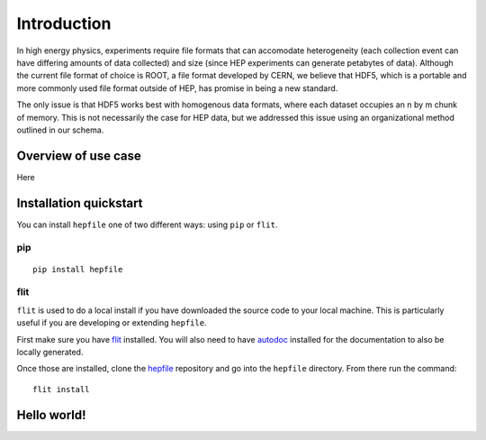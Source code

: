 Introduction
============

In high energy physics, experiments require file formats that can accomodate 
heterogeneity (each collection event can have differing amounts of data collected)
and size (since HEP experiments can generate petabytes of data). Although the current
file format of choice is ROOT, a file format developed by CERN, we believe that
HDF5, which is a portable and more commonly used file format outside of HEP,
has promise in being a new standard. 

The only issue is that HDF5 works best with homogenous data formats, where each
dataset occupies an n by m chunk of memory. This is not necessarily the case
for HEP data, but we addressed this issue using an organizational method outlined
in our schema.


Overview of use case
-----------------------

Here

Installation quickstart 
-----------------------

You can install ``hepfile`` one of two different ways: using ``pip`` or ``flit``.

####
pip
####
::

    pip install hepfile

####
flit
####

``flit`` is used to do a local install if you have downloaded the source
code to your local machine. This is particularly useful if you are developing
or extending ``hepfile``.

First make sure you have `flit <https://flit.readthedocs.io/en/latest/>`_ installed. 
You will also need to have `autodoc <https://pypi.org/project/autodoc/>`_ installed for 
the documentation to also be locally generated. 

Once those are installed, clone the `hepfile <https://github.com/mattbellis/hepfile>`_ repository and go
into the ``hepfile`` directory. From there run the command::


    flit install





Hello world!
-----------------------


